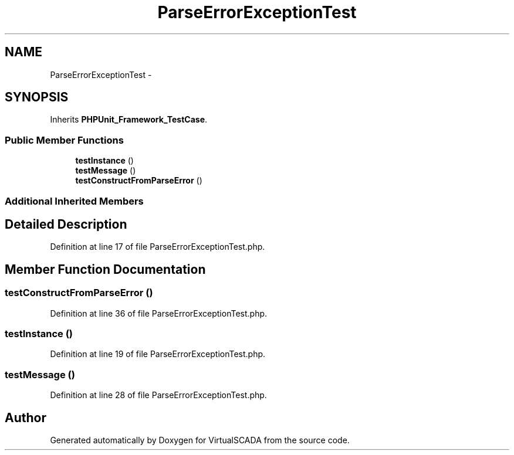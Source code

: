 .TH "ParseErrorExceptionTest" 3 "Tue Apr 14 2015" "Version 1.0" "VirtualSCADA" \" -*- nroff -*-
.ad l
.nh
.SH NAME
ParseErrorExceptionTest \- 
.SH SYNOPSIS
.br
.PP
.PP
Inherits \fBPHPUnit_Framework_TestCase\fP\&.
.SS "Public Member Functions"

.in +1c
.ti -1c
.RI "\fBtestInstance\fP ()"
.br
.ti -1c
.RI "\fBtestMessage\fP ()"
.br
.ti -1c
.RI "\fBtestConstructFromParseError\fP ()"
.br
.in -1c
.SS "Additional Inherited Members"
.SH "Detailed Description"
.PP 
Definition at line 17 of file ParseErrorExceptionTest\&.php\&.
.SH "Member Function Documentation"
.PP 
.SS "testConstructFromParseError ()"

.PP
Definition at line 36 of file ParseErrorExceptionTest\&.php\&.
.SS "testInstance ()"

.PP
Definition at line 19 of file ParseErrorExceptionTest\&.php\&.
.SS "testMessage ()"

.PP
Definition at line 28 of file ParseErrorExceptionTest\&.php\&.

.SH "Author"
.PP 
Generated automatically by Doxygen for VirtualSCADA from the source code\&.
